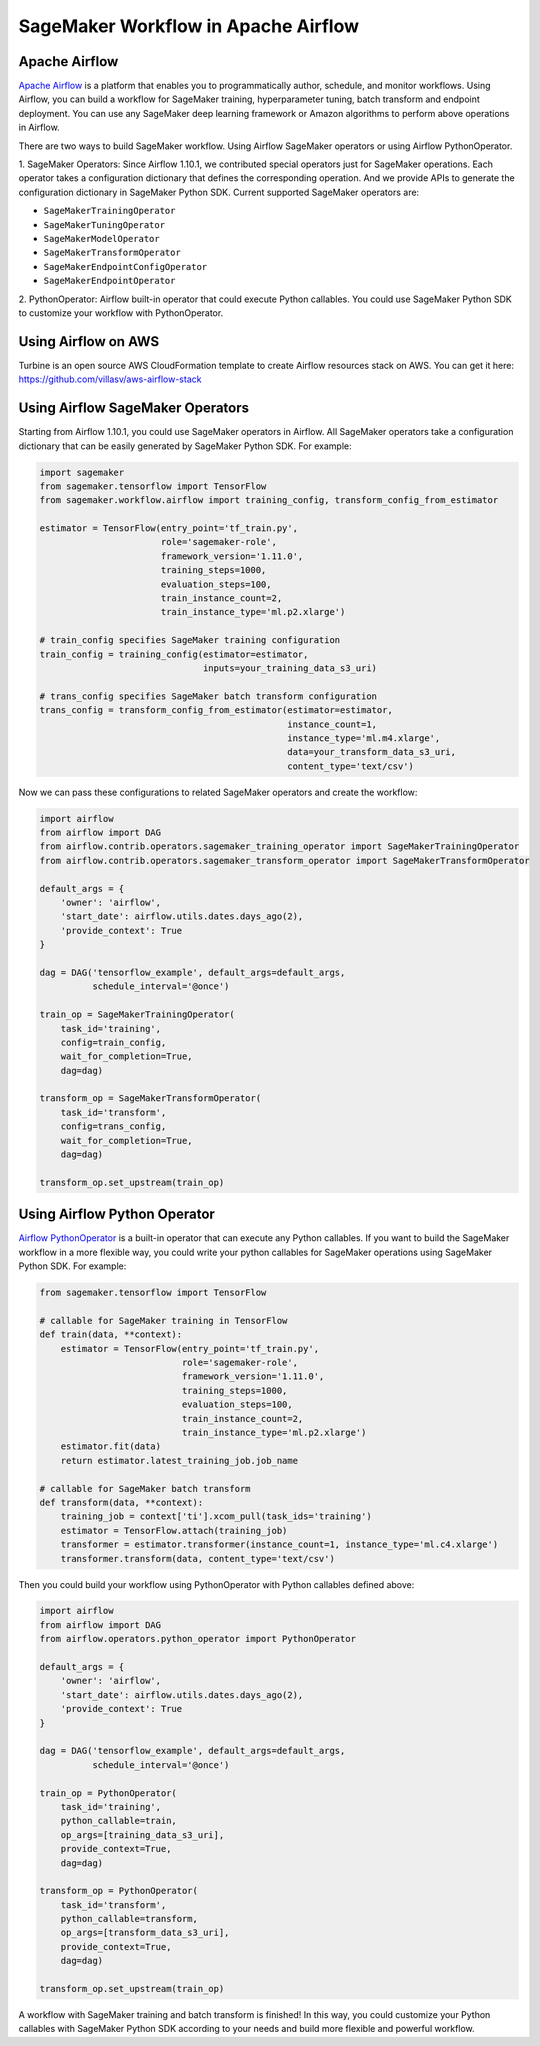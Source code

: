 ====================================
SageMaker Workflow in Apache Airflow
====================================

Apache Airflow
~~~~~~~~~~~~~~

`Apache Airflow <https://airflow.apache.org/index.html>`_
is a platform that enables you to programmatically author, schedule, and monitor workflows. Using Airflow,
you can build a workflow for SageMaker training, hyperparameter tuning, batch transform and endpoint deployment.
You can use any SageMaker deep learning framework or Amazon algorithms to perform above operations in Airflow.

There are two ways to build SageMaker workflow. Using Airflow SageMaker operators or using Airflow PythonOperator.

1. SageMaker Operators: Since Airflow 1.10.1, we contributed special operators just for SageMaker operations.
Each operator takes a configuration dictionary that defines the corresponding operation. And we provide APIs to
generate the configuration dictionary in SageMaker Python SDK. Current supported SageMaker operators are:

* ``SageMakerTrainingOperator``
* ``SageMakerTuningOperator``
* ``SageMakerModelOperator``
* ``SageMakerTransformOperator``
* ``SageMakerEndpointConfigOperator``
* ``SageMakerEndpointOperator``

2. PythonOperator: Airflow built-in operator that could execute Python callables. You could use SageMaker Python SDK to
customize your workflow with PythonOperator.

Using Airflow on AWS
~~~~~~~~~~~~~~~~~~~~

Turbine is an open source AWS CloudFormation template to create Airflow resources stack on AWS.
You can get it here: https://github.com/villasv/aws-airflow-stack

Using Airflow SageMaker Operators
~~~~~~~~~~~~~~~~~~~~~~~~~~~~~~~~~

Starting from Airflow 1.10.1, you could use SageMaker operators in Airflow. All SageMaker operators take a
configuration dictionary that can be easily generated by SageMaker Python SDK. For example:

.. code:: python

    import sagemaker
    from sagemaker.tensorflow import TensorFlow
    from sagemaker.workflow.airflow import training_config, transform_config_from_estimator

    estimator = TensorFlow(entry_point='tf_train.py',
                           role='sagemaker-role',
                           framework_version='1.11.0',
                           training_steps=1000,
                           evaluation_steps=100,
                           train_instance_count=2,
                           train_instance_type='ml.p2.xlarge')

    # train_config specifies SageMaker training configuration
    train_config = training_config(estimator=estimator,
                                   inputs=your_training_data_s3_uri)

    # trans_config specifies SageMaker batch transform configuration
    trans_config = transform_config_from_estimator(estimator=estimator,
                                                   instance_count=1,
                                                   instance_type='ml.m4.xlarge',
                                                   data=your_transform_data_s3_uri,
                                                   content_type='text/csv')

Now we can pass these configurations to related SageMaker operators and create the workflow:

.. code:: python

    import airflow
    from airflow import DAG
    from airflow.contrib.operators.sagemaker_training_operator import SageMakerTrainingOperator
    from airflow.contrib.operators.sagemaker_transform_operator import SageMakerTransformOperator

    default_args = {
        'owner': 'airflow',
        'start_date': airflow.utils.dates.days_ago(2),
        'provide_context': True
    }

    dag = DAG('tensorflow_example', default_args=default_args,
              schedule_interval='@once')

    train_op = SageMakerTrainingOperator(
        task_id='training',
        config=train_config,
        wait_for_completion=True,
        dag=dag)

    transform_op = SageMakerTransformOperator(
        task_id='transform',
        config=trans_config,
        wait_for_completion=True,
        dag=dag)

    transform_op.set_upstream(train_op)

Using Airflow Python Operator
~~~~~~~~~~~~~~~~~~~~~~~~~~~~~

`Airflow PythonOperator <https://airflow.apache.org/howto/operator.html?#pythonoperator>`_
is a built-in operator that can execute any Python callables. If you want to build the SageMaker workflow in a more
flexible way,  you could write your python callables for SageMaker operations using SageMaker Python SDK. For example:

.. code:: python

    from sagemaker.tensorflow import TensorFlow

    # callable for SageMaker training in TensorFlow
    def train(data, **context):
        estimator = TensorFlow(entry_point='tf_train.py',
                               role='sagemaker-role',
                               framework_version='1.11.0',
                               training_steps=1000,
                               evaluation_steps=100,
                               train_instance_count=2,
                               train_instance_type='ml.p2.xlarge')
        estimator.fit(data)
        return estimator.latest_training_job.job_name

    # callable for SageMaker batch transform
    def transform(data, **context):
        training_job = context['ti'].xcom_pull(task_ids='training')
        estimator = TensorFlow.attach(training_job)
        transformer = estimator.transformer(instance_count=1, instance_type='ml.c4.xlarge')
        transformer.transform(data, content_type='text/csv')

Then you could build your workflow using PythonOperator with Python callables defined above:

.. code:: python

    import airflow
    from airflow import DAG
    from airflow.operators.python_operator import PythonOperator

    default_args = {
        'owner': 'airflow',
        'start_date': airflow.utils.dates.days_ago(2),
        'provide_context': True
    }

    dag = DAG('tensorflow_example', default_args=default_args,
              schedule_interval='@once')

    train_op = PythonOperator(
        task_id='training',
        python_callable=train,
        op_args=[training_data_s3_uri],
        provide_context=True,
        dag=dag)

    transform_op = PythonOperator(
        task_id='transform',
        python_callable=transform,
        op_args=[transform_data_s3_uri],
        provide_context=True,
        dag=dag)

    transform_op.set_upstream(train_op)

A workflow with SageMaker training and batch transform is finished! In this way, you could customize your Python
callables with SageMaker Python SDK according to your needs and build more flexible and powerful workflow.
